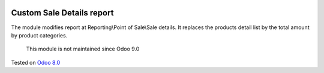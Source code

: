 .. image:: https://itpp.dev/images/infinity-readme.png
   :alt: Tested and maintained by IT Projects Labs
   :target: https://itpp.dev

Custom Sale Details report
==========================

The module modifies report at Reporting\\Point of Sale\\Sale details. 
It replaces the products detail list by the total amount by product categories.

	  This module is not maintained since Odoo 9.0
    
Tested on `Odoo 8.0 <https://github.com/odoo/odoo/commit/d023c079ed86468436f25da613bf486a4a17d625>`_
